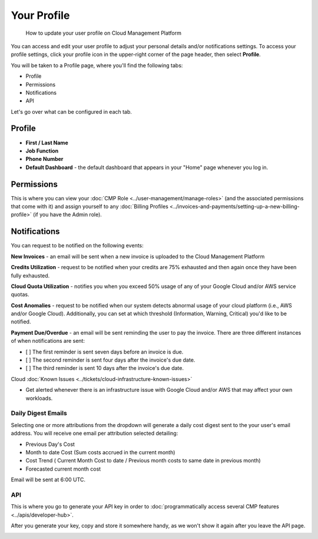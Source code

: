.. _general_profile:

Your Profile
============

.. epigraph::

   How to update your user profile on Cloud Management Platform

You can access and edit your user profile to adjust your personal details and/or notifications settings. To access your profile settings, click your profile icon in the upper-right corner of the page header, then select **Profile**.

.. image:: ../_assets/image\ (11)\ (1).png
   :alt: A screenshot showing the location of the Profile option

You will be taken to a Profile page, where you'll find the following tabs:

* Profile
* Permissions
* Notifications
* API

Let's go over what can be configured in each tab.

Profile
-------

* **First / Last Name**
* **Job Function**
* **Phone Number**
* **Default Dashboard** - the default dashboard that appears in your "Home" page whenever you log in.

.. image:: ../_assets/image\ (7)\ (1).png
   :alt: A screenshot of the Profile tab

Permissions
-----------

This is where you can view your :doc:`CMP Role <../user-management/manage-roles>` (and the associated permissions that come with it) and assign yourself to any :doc:`Billing Profiles <../invoices-and-payments/setting-up-a-new-billing-profile>` (if you have the Admin role).

.. image:: ../_assets/image\ (8)\ (1).png
   :alt: A screenshot of the Permissions

Notifications
-------------

You can request to be notified on the following events:

**New Invoices** - an email will be sent when a new invoice is uploaded to the Cloud Management Platform

**Credits Utilization** - request to be notified when your credits are 75% exhausted and then again once they have been fully exhausted.

**Cloud Quota Utilization** - notifies you when you exceed 50% usage of any of your Google Cloud and/or AWS service quotas.

**Cost Anomalies** - request to be notified when our system detects abnormal usage of your cloud platform (i.e., AWS and/or Google Cloud). Additionally, you can set at which threshold (Information, Warning, Critical) you'd like to be notified.

**Payment Due/Overdue** - an email will be sent reminding the user to pay the invoice. There are three different instances of when notifications are sent:

* [ ] The first reminder is sent seven days before an invoice is due.
* [ ] The second reminder is sent four days after the invoice's due date.
* [ ] The third reminder is sent 10 days after the invoice's due date.

Cloud :doc:`Known Issues <../tickets/cloud-infrastructure-known-issues>`

* Get alerted whenever there is an infrastructure issue with Google Cloud and/or AWS that may affect your own workloads.

.. image:: ../_assets/image\ (9)\ (1).png
   :alt: A screenshot of the Notifications tab

Daily Digest Emails
^^^^^^^^^^^^^^^^^^^

Selecting one or more attributions from the dropdown will generate a daily cost digest sent to the your user's email address. You will receive one email per attribution selected detailing:

* Previous Day's Cost
* Month to date Cost (Sum costs accrued in the current month)
* Cost Trend ( Current Month Cost to date / Previous month costs to same date in previous month)
* Forecasted current month cost

Email will be sent at 6:00 UTC.

.. image:: ../_assets/image\ (85).png
   :alt: A screenshot of the email that will be sent

API
^^^

This is where you go to generate your API key in order to :doc:`programmatically access several CMP features <../apis/developer-hub>`.

After you generate your key, copy and store it somewhere handy, as we won't show it again after you leave the API page.

.. image:: ../_assets/image\ (16).png
   :alt: A screenshot of the API tab
